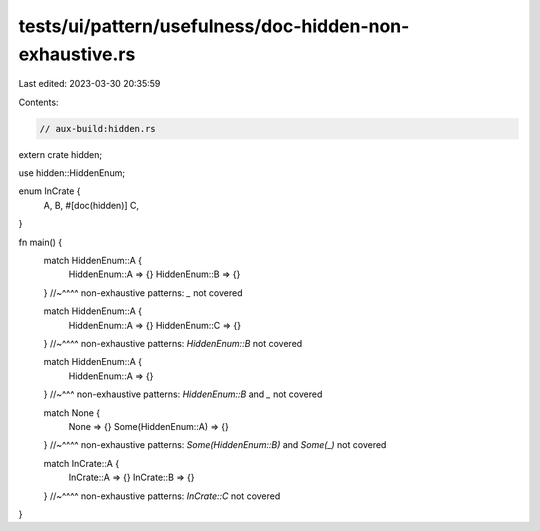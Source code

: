tests/ui/pattern/usefulness/doc-hidden-non-exhaustive.rs
========================================================

Last edited: 2023-03-30 20:35:59

Contents:

.. code-block:: rs

    // aux-build:hidden.rs

extern crate hidden;

use hidden::HiddenEnum;

enum InCrate {
    A,
    B,
    #[doc(hidden)]
    C,
}

fn main() {
    match HiddenEnum::A {
        HiddenEnum::A => {}
        HiddenEnum::B => {}
    }
    //~^^^^ non-exhaustive patterns: `_` not covered

    match HiddenEnum::A {
        HiddenEnum::A => {}
        HiddenEnum::C => {}
    }
    //~^^^^ non-exhaustive patterns: `HiddenEnum::B` not covered

    match HiddenEnum::A {
        HiddenEnum::A => {}
    }
    //~^^^ non-exhaustive patterns: `HiddenEnum::B` and `_` not covered

    match None {
        None => {}
        Some(HiddenEnum::A) => {}
    }
    //~^^^^ non-exhaustive patterns: `Some(HiddenEnum::B)` and `Some(_)` not covered

    match InCrate::A {
        InCrate::A => {}
        InCrate::B => {}
    }
    //~^^^^ non-exhaustive patterns: `InCrate::C` not covered
}



